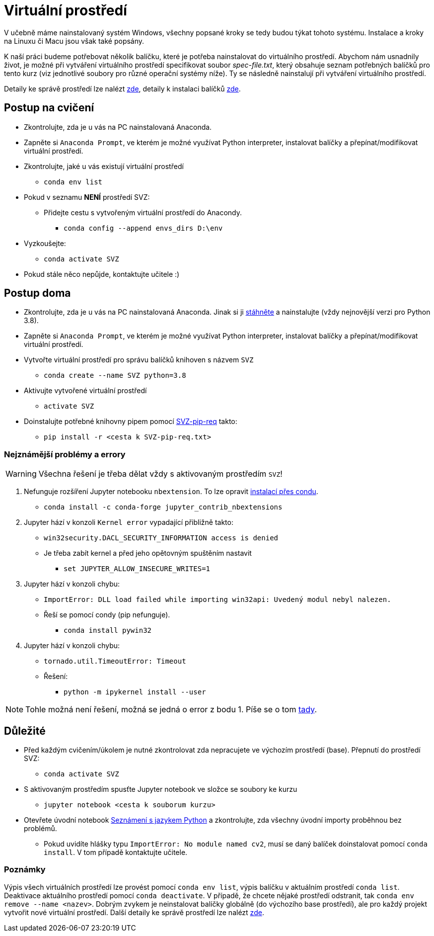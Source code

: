 = Virtuální prostředí

V učebně máme nainstalovaný systém Windows, všechny popsané kroky se tedy budou týkat tohoto systému. Instalace a kroky na Linuxu či Macu jsou však také popsány. 

K naší práci budeme potřebovat několik balíčku, které je potřeba nainstalovat do virtuálního prostředí. Abychom nám usnadnily život, je možné při vytváření virtuálního prostředí specifikovat soubor _spec-file.txt_, který obsahuje seznam potřebných balíčků pro tento kurz (viz jednotlivé soubory pro různé operační systémy níže). Ty se následně nainstalují při vytváření virtuálního prostředí. 

Detaily ke správě prostředí lze nalézt https://conda.io/docs/user-guide/tasks/manage-environments.html[zde], detaily k instalaci balíčků https://conda.io/docs/user-guide/tasks/manage-pkgs.html[zde].

== Postup na cvičení

* Zkontrolujte, zda je u vás na PC nainstalovaná Anaconda.
* Zapněte si `Anaconda Prompt`, ve kterém je možné využívat Python interpreter, instalovat balíčky a přepínat/modifikovat virtuální prostředí.
* Zkontrolujte, jaké u vás existují virtuální prostředí 
** `conda env list`
* Pokud v seznamu *NENÍ* prostředí SVZ:
** Přidejte cestu s vytvořeným virtuální prostředí do Anacondy. 
*** `conda config --append envs_dirs D:\env`
* Vyzkoušejte:
** `conda activate SVZ`
* Pokud stále něco nepůjde, kontaktujte učitele :)


== Postup doma

* Zkontrolujte, zda je u vás na PC nainstalovaná Anaconda. Jinak si ji https://www.anaconda.com/download[stáhněte] a nainstalujte (vždy nejnovější verzi pro Python 3.8).
* Zapněte si `Anaconda Prompt`, ve kterém je možné využívat Python interpreter, instalovat balíčky a přepínat/modifikovat virtuální prostředí.

* Vytvořte virtuální prostředí pro správu balíčků knihoven s názvem `SVZ`
** `conda create --name SVZ python=3.8`
* Aktivujte vytvořené virtuální prostředí
** `activate SVZ`
* Doinstalujte potřebné knihovny pipem pomocí link:../env/SVZ-pip-req.txt[SVZ-pip-req] takto:
** `pip install -r <cesta k SVZ-pip-req.txt>`


=== Nejznámější problémy a errory
WARNING: Všechna řešení je třeba dělat vždy s aktivovaným prostředím `SVZ`!

. Nefunguje rozšíření Jupyter notebooku `nbextension`. To lze opravit link:https://github.com/Jupyter-contrib/jupyter_nbextensions_configurator/issues/96#issuecomment-849050273[instalací přes condu]. 
** `conda install -c conda-forge jupyter_contrib_nbextensions`

. Jupyter hází v konzoli `Kernel error` vypadající přibližně takto: 
** `win32security.DACL_SECURITY_INFORMATION access is denied` 
** Je třeba zabít kernel a před jeho opětovným spuštěním nastavit
*** `set JUPYTER_ALLOW_INSECURE_WRITES=1`
   
. Jupyter hází v konzoli chybu:
** `ImportError: DLL load failed while importing win32api: Uvedený modul nebyl nalezen.`
** Řeší se pomocí condy (pip nefunguje).
*** `conda install pywin32` 
   
. Jupyter hází v konzoli chybu:
** `tornado.util.TimeoutError: Timeout`
** Řešení:
*** `python -m ipykernel install --user`
   
NOTE: Tohle možná není řešení, možná se jedná o error z bodu 1. Píše se o tom link:https://discourse.jupyter.org/tkernel-error-in-jupyter-notebook-fail-to-start/2260/5[tady].


== Důležité

* Před každým cvičením/úkolem je nutné zkontrolovat zda nepracujete ve výchozím prostředí (base). Přepnutí do prostředí SVZ:
** `conda activate SVZ`
* S aktivovaným prostředím spusťte Jupyter notebook ve složce se soubory ke kurzu
** `jupyter notebook <cesta k souborum kurzu>` 
* Otevřete úvodní notebook link:../files/1/python-introduction.ipynb[Seznámení s jazykem Python] a zkontrolujte, zda všechny úvodní importy proběhnou bez problémů. 
** Pokud uvidíte hlášky typu `ImportError: No module named cv2`, musí se daný balíček doinstalovat pomocí `conda install`. V tom případě kontaktujte učitele.


=== Poznámky

Výpis všech virtuálních prostředí lze provést pomocí `conda env list`, výpis balíčku v aktuálním prostředí `conda list`. Deaktivace aktuálního prostředí pomocí `conda deactivate`.  V případě, že chcete nějaké prostředí odstranit, tak `conda env remove --name <nazev>`. Dobrým zvykem je neinstalovat balíčky globálně (do výchozího base prostředí), ale pro každý projekt vytvořit nové virtuální prostředí. Další detaily ke správě prostředí lze nalézt https://conda.io/docs/user-guide/tasks/manage-environments.html[zde].
